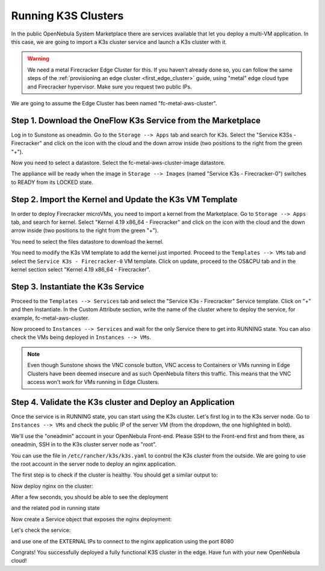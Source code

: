 .. _running_k3s_clusters:

=====================
Running K3S Clusters
=====================

In the public OpenNebula System Marketplace there are services available that let you deploy a multi-VM application. In this case, we are going to import a K3s cluster service and launch a K3s cluster with it.

.. warning:: We need a metal Firecracker Edge Cluster for this. If you haven't already done so, you can follow the same steps of the :ref:`provisioning an edge cluster <first_edge_cluster>` guide, using "metal" edge cloud type and Firecracker hypervisor. Make sure you request two public IPs.

We are going to assume the Edge Cluster has been named "fc-metal-aws-cluster".

Step 1. Download the OneFlow K3s Service from the Marketplace
~~~~~~~~~~~~~~~~~~~~~~~~~~~~~~~~~~~~~~~~~~~~~~~~~~~~~~~~~~~~~~

Log in to Sunstone as oneadmin. Go to the ``Storage --> Apps`` tab and search for K3s. Select the "Service K3Ss - Firecracker" and click on the icon with the cloud and the down arrow inside (two positions to the right from the green "+").

|k3s_marketplace|

Now you need to select a datastore. Select the fc-metal-aws-cluster-image datastore.

|k3s_fc_metal_aws_cluster_image_datastore|

The appliance will be ready when the image in ``Storage --> Images`` (named "Service K3s - Firecracker-0") switches to READY from its LOCKED state.

.. |k3s_marketplace| image:: /images/k3s_marketplace.png
.. |k3s_fc_metal_aws_cluster_image_datastore| image:: /images/k3s_fc_metal_aws_cluster_image_datastore.png

Step 2. Import the Kernel and Update the K3s VM Template
~~~~~~~~~~~~~~~~~~~~~~~~~~~~~~~~~~~~~~~~~~~~~~~~~~~~~~~~~
In order to deploy Firecracker microVMs, you need to import a kernel from the Marketplace. Go to ``Storage --> Apps`` tab, and search for kernel. Select "Kernel 4.19 x86_64 - Firecracker" and click on the icon with the cloud and the down arrow inside (two positions to the right from the green "+"). 

|k3s_kernel_marketplace|

You need to select the files datastore to download the kernel.

|k3s_kernel_files_datastore|

You need to modify the K3s VM template to add the kernel just imported. Proceed to the ``Templates --> VMs`` tab and select the ``Service K3s - Firecracker-0`` VM template. Click on update, proceed to the OS&CPU tab and in the kernel section select "Kernel 4.19 x86_64 - Firecracker".

|add_kernel_k3s_vm_template|

.. |k3s_kernel_marketplace| image:: /images/k3s_kernel_marketplace.png
.. |k3s_kernel_files_datastore| image:: /images/k3s_kernel_files_datastore.png
.. |add_kernel_k3s_vm_template| image:: /images/add_kernel_k3s_vm_template.png


Step 3. Instantiate the K3s Service
~~~~~~~~~~~~~~~~~~~~~~~~~~~~~~~~~~~~~~~~~~

Proceed to the ``Templates --> Services`` tab and select the "Service K3s - Firecracker" Service template. Click on "+" and then Instantiate. In the Custom Attribute section, write the name of the cluster where to deploy the service, for example, fc-metal-aws-cluster.

|instantiate_cluster_k3s_service|

Now proceed to ``Instances --> Services`` and wait for the only Service there to get into RUNNING state. You can also check the VMs being deployed in ``Instances --> VMs``.

|k3s_service_running|

|k3s_service_vm_running|

.. note:: Even though Sunstone shows the VNC console button, VNC access to Containers or VMs running in Edge Clusters have been deemed insecure and as such OpenNebula filters this traffic. This means that the VNC access won't work for VMs running in Edge Clusters.

.. |instantiate_cluster_k3s_service| image:: /images/k3s_service_instantiate.png
.. |k3s_service_running| image:: /images/k3s_service_running.png
.. |k3s_service_vm_running| image:: /images/k3s_service_vm_running.png


Step 4. Validate the K3s cluster and Deploy an Application
~~~~~~~~~~~~~~~~~~~~~~~~~~~~~~~~~~~~~~~~~~~~~~~~~~~~~~~~~~~

Once the service is in RUNNING state, you can start using the K3s cluster. Let's first log in to the K3s server node. Go to ``Instances --> VMs`` and check the public IP of the server VM (from the dropdown, the one highlighted in bold).

|k3s_server_public_ip|

We'll use the "oneadmin" account in your OpenNebula Front-end. Please SSH to the Front-end first and from there, as oneadmin, SSH in to the K3s cluster server node as "root".

You can use the file in ``/etc/rancher/k3s/k3s.yaml`` to control the K3s cluster from the outside. We are going to use the root account in the server node to deploy an nginx application.

The first step is to check if the cluster is healthy. You should get a similar output to:

.. prompt:: bash $ auto

    root@k3s-server-0:~# k3s kubectl get nodes
    NAME           STATUS   ROLES    AGE   VERSION
    k3s-server-0   Ready    master   88s   v1.17.17+k3s1
    k3s-agent-1    Ready    <none>   64s   v1.17.17+k3s1

Now deploy nginx on the cluster:

.. prompt:: yaml $ auto

    root@k3s-server-0:~# k3s kubectl create deployment nginx --image=nginx
   
After a few seconds, you should be able to see the deployment

.. prompt:: bash $ auto

    root@k3s-server-0:~# k3s kubectl get deployment
    NAME    READY   UP-TO-DATE   AVAILABLE   AGE
    nginx   1/1     1            1           7s   

and the related pod in running state

.. prompt:: bash $ auto

    root@k3s-server-0:~# k3s kubectl get pods
    NAME                     READY   STATUS    RESTARTS   AGE
    nginx-86c57db685-4bmv4   1/1     Running   0          36s

Now create a Service object that exposes the nginx deployment:

.. prompt:: bash $ auto

    root@k3s-server-0:~# k3s kubectl expose deployment nginx --type=LoadBalancer --port 8080 --target-port 80 --name=nginx

Let's check the service:

.. prompt:: bash $ auto

    root@k3s-server-0:~# k3s kubectl get svc
    NAME         TYPE           CLUSTER-IP    EXTERNAL-IP                  PORT(S)          AGE
    kubernetes   ClusterIP      10.43.0.1     <none>                       443/TCP          4m46s
    nginx        LoadBalancer   10.43.89.55   18.168.60.179,52.56.88.133   8080:31087/TCP   11s

and use one of the EXTERNAL IPs to connect to the nginx application using the port 8080

|nginx_install_page|

Congrats! You successfully deployed a fully functional K3S cluster in the edge. Have fun with your new OpenNebula cloud!

.. |k3s_server_public_ip| image:: /images/k3s_server_public_ip.png
.. |nginx_install_page| image:: /images/nginx_install_page.png
